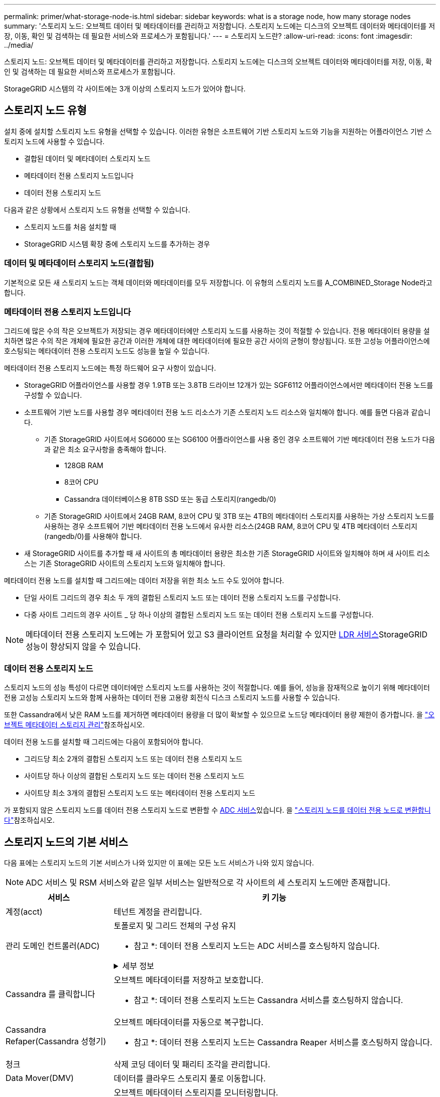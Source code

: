---
permalink: primer/what-storage-node-is.html 
sidebar: sidebar 
keywords: what is a storage node, how many storage nodes 
summary: '스토리지 노드: 오브젝트 데이터 및 메타데이터를 관리하고 저장합니다. 스토리지 노드에는 디스크의 오브젝트 데이터와 메타데이터를 저장, 이동, 확인 및 검색하는 데 필요한 서비스와 프로세스가 포함됩니다.' 
---
= 스토리지 노드란?
:allow-uri-read: 
:icons: font
:imagesdir: ../media/


[role="lead"]
스토리지 노드: 오브젝트 데이터 및 메타데이터를 관리하고 저장합니다. 스토리지 노드에는 디스크의 오브젝트 데이터와 메타데이터를 저장, 이동, 확인 및 검색하는 데 필요한 서비스와 프로세스가 포함됩니다.

StorageGRID 시스템의 각 사이트에는 3개 이상의 스토리지 노드가 있어야 합니다.



== 스토리지 노드 유형

설치 중에 설치할 스토리지 노드 유형을 선택할 수 있습니다. 이러한 유형은 소프트웨어 기반 스토리지 노드와 기능을 지원하는 어플라이언스 기반 스토리지 노드에 사용할 수 있습니다.

* 결합된 데이터 및 메타데이터 스토리지 노드
* 메타데이터 전용 스토리지 노드입니다
* 데이터 전용 스토리지 노드


다음과 같은 상황에서 스토리지 노드 유형을 선택할 수 있습니다.

* 스토리지 노드를 처음 설치할 때
* StorageGRID 시스템 확장 중에 스토리지 노드를 추가하는 경우




=== 데이터 및 메타데이터 스토리지 노드(결합됨)

기본적으로 모든 새 스토리지 노드는 객체 데이터와 메타데이터를 모두 저장합니다. 이 유형의 스토리지 노드를 A_COMBINED_Storage Node라고 합니다.



=== 메타데이터 전용 스토리지 노드입니다

그리드에 많은 수의 작은 오브젝트가 저장되는 경우 메타데이터에만 스토리지 노드를 사용하는 것이 적절할 수 있습니다. 전용 메타데이터 용량을 설치하면 많은 수의 작은 개체에 필요한 공간과 이러한 개체에 대한 메타데이터에 필요한 공간 사이의 균형이 향상됩니다. 또한 고성능 어플라이언스에 호스팅되는 메타데이터 전용 스토리지 노드도 성능을 높일 수 있습니다.

메타데이터 전용 스토리지 노드에는 특정 하드웨어 요구 사항이 있습니다.

* StorageGRID 어플라이언스를 사용할 경우 1.9TB 또는 3.8TB 드라이브 12개가 있는 SGF6112 어플라이언스에서만 메타데이터 전용 노드를 구성할 수 있습니다.
* 소프트웨어 기반 노드를 사용할 경우 메타데이터 전용 노드 리소스가 기존 스토리지 노드 리소스와 일치해야 합니다. 예를 들면 다음과 같습니다.
+
** 기존 StorageGRID 사이트에서 SG6000 또는 SG6100 어플라이언스를 사용 중인 경우 소프트웨어 기반 메타데이터 전용 노드가 다음과 같은 최소 요구사항을 충족해야 합니다.
+
*** 128GB RAM
*** 8코어 CPU
*** Cassandra 데이터베이스용 8TB SSD 또는 동급 스토리지(rangedb/0)


** 기존 StorageGRID 사이트에서 24GB RAM, 8코어 CPU 및 3TB 또는 4TB의 메타데이터 스토리지를 사용하는 가상 스토리지 노드를 사용하는 경우 소프트웨어 기반 메타데이터 전용 노드에서 유사한 리소스(24GB RAM, 8코어 CPU 및 4TB 메타데이터 스토리지(rangedb/0)를 사용해야 합니다.


* 새 StorageGRID 사이트를 추가할 때 새 사이트의 총 메타데이터 용량은 최소한 기존 StorageGRID 사이트와 일치해야 하며 새 사이트 리소스는 기존 StorageGRID 사이트의 스토리지 노드와 일치해야 합니다.


메타데이터 전용 노드를 설치할 때 그리드에는 데이터 저장을 위한 최소 노드 수도 있어야 합니다.

* 단일 사이트 그리드의 경우 최소 두 개의 결합된 스토리지 노드 또는 데이터 전용 스토리지 노드를 구성합니다.
* 다중 사이트 그리드의 경우 사이트 _ 당 하나 이상의 결합된 스토리지 노드 또는 데이터 전용 스토리지 노드를 구성합니다.



NOTE: 메타데이터 전용 스토리지 노드에는 가 포함되어 있고 S3 클라이언트 요청을 처리할 수 있지만 <<ldr-service,LDR 서비스>>StorageGRID 성능이 향상되지 않을 수 있습니다.



=== 데이터 전용 스토리지 노드

스토리지 노드의 성능 특성이 다르면 데이터에만 스토리지 노드를 사용하는 것이 적절합니다. 예를 들어, 성능을 잠재적으로 높이기 위해 메타데이터 전용 고성능 스토리지 노드와 함께 사용하는 데이터 전용 고용량 회전식 디스크 스토리지 노드를 사용할 수 있습니다.

또한 Cassandra에서 낮은 RAM 노드를 제거하면 메타데이터 용량을 더 많이 확보할 수 있으므로 노드당 메타데이터 용량 제한이 증가합니다. 을 link:../admin/managing-object-metadata-storage.html["오브젝트 메타데이터 스토리지 관리"]참조하십시오.

데이터 전용 노드를 설치할 때 그리드에는 다음이 포함되어야 합니다.

* 그리드당 최소 2개의 결합된 스토리지 노드 또는 데이터 전용 스토리지 노드
* 사이트당 하나 이상의 결합된 스토리지 노드 또는 데이터 전용 스토리지 노드
* 사이트당 최소 3개의 결합된 스토리지 노드 또는 메타데이터 전용 스토리지 노드


가 포함되지 않은 스토리지 노드를 데이터 전용 스토리지 노드로 변환할 수 <<adc-service,ADC 서비스>>있습니다. 을 link:../maintain/convert-to-data-only-node.html["스토리지 노드를 데이터 전용 노드로 변환합니다"]참조하십시오.



== 스토리지 노드의 기본 서비스

다음 표에는 스토리지 노드의 기본 서비스가 나와 있지만 이 표에는 모든 노드 서비스가 나와 있지 않습니다.


NOTE: ADC 서비스 및 RSM 서비스와 같은 일부 서비스는 일반적으로 각 사이트의 세 스토리지 노드에만 존재합니다.

[cols="1a,3a"]
|===
| 서비스 | 키 기능 


 a| 
계정(acct)
 a| 
테넌트 계정을 관리합니다.



 a| 
[[ADC-SERVICE]] 관리 도메인 컨트롤러(ADC)
 a| 
토폴로지 및 그리드 전체의 구성 유지

* 참고 *: 데이터 전용 스토리지 노드는 ADC 서비스를 호스팅하지 않습니다.

.세부 정보
[%collapsible]
====
ADC(관리 도메인 컨트롤러) 서비스는 그리드 노드와 상호 연결을 인증합니다. ADC 서비스는 한 사이트에서 최소 3개의 스토리지 노드에 호스팅됩니다.

ADC 서비스는 서비스의 위치 및 가용성을 포함한 토폴로지 정보를 유지합니다. 그리드 노드에 다른 그리드 노드의 정보가 필요하거나 다른 그리드 노드에서 작업을 수행해야 하는 경우 ADC 서비스에 문의하여 요청을 처리할 최적의 그리드 노드를 찾습니다. 또한 ADC 서비스는 StorageGRID 배포의 구성 번들의 사본을 보유하므로 모든 그리드 노드가 현재 구성 정보를 검색할 수 있습니다.

분산 및 분산 작업을 용이하게 하기 위해 각 ADC 서비스는 인증서, 구성 번들 및 서비스 및 토폴로지에 대한 정보를 StorageGRID 시스템의 다른 ADC 서비스와 동기화합니다.

일반적으로 모든 그리드 노드는 하나 이상의 ADC 서비스에 대한 연결을 유지합니다. 이렇게 하면 그리드 노드가 항상 최신 정보에 액세스할 수 있습니다. 그리드 노드가 연결되면 다른 그리드 노드의 인증서를 캐시하여 ADC 서비스를 사용할 수 없는 경우에도 시스템이 알려진 그리드 노드에서 계속 작동할 수 있도록 합니다. 새 그리드 노드는 ADC 서비스를 통해서만 연결을 설정할 수 있습니다.

ADC 서비스는 각 그리드 노드의 연결을 통해 토폴로지 정보를 수집할 수 있습니다. 이 그리드 노드 정보에는 CPU 로드, 사용 가능한 디스크 공간(스토리지가 있는 경우), 지원되는 서비스 및 그리드 노드의 사이트 ID가 포함됩니다. 다른 서비스에서는 ADC 서비스에 토폴로지 쿼리를 통한 토폴로지 정보를 요청합니다. ADC 서비스는 StorageGRID 시스템에서 수신한 최신 정보로 각 쿼리에 응답합니다.

====


 a| 
Cassandra 를 클릭합니다
 a| 
오브젝트 메타데이터를 저장하고 보호합니다.

* 참고 *: 데이터 전용 스토리지 노드는 Cassandra 서비스를 호스팅하지 않습니다.



 a| 
Cassandra Refaper(Cassandra 성형기)
 a| 
오브젝트 메타데이터를 자동으로 복구합니다.

* 참고 *: 데이터 전용 스토리지 노드는 Cassandra Reaper 서비스를 호스팅하지 않습니다.



 a| 
청크
 a| 
삭제 코딩 데이터 및 패리티 조각을 관리합니다.



 a| 
Data Mover(DMV)
 a| 
데이터를 클라우드 스토리지 풀로 이동합니다.



 a| 
DDS(분산 데이터 저장소)
 a| 
오브젝트 메타데이터 스토리지를 모니터링합니다.

.세부 정보
[%collapsible]
====
각 스토리지 노드에는 DDS(Distributed Data Store) 서비스가 포함됩니다. 이 서비스는 Cassandra 데이터베이스와 연동되어 StorageGRID 시스템에 저장된 오브젝트 메타데이터에 대한 백그라운드 작업을 수행합니다.

DDS 서비스는 StorageGRID 시스템에 수집된 총 개체 수와 시스템의 지원되는 각 인터페이스(S3)를 통해 수집된 총 개체 수를 추적합니다.

====


 a| 
ID(idnt)
 a| 
LDAP 및 Active Directory에서 사용자 ID를 페더레이션합니다.



 a| 
[[LDR-SERVICE]] 로컬 분배 라우터(LDR)
 a| 
오브젝트 스토리지 프로토콜 요청을 처리하고 디스크의 오브젝트 데이터를 관리합니다.

.세부 정보
[%collapsible]
====
각 _Combined_, _data-only_ 및 _metadata-only_ 스토리지 노드에는 LDR(Local Distribution Router) 서비스가 포함됩니다. 이 서비스는 데이터 저장, 라우팅 및 요청 처리를 비롯한 콘텐츠 전송 기능을 처리합니다. LDR 서비스는 데이터 전송 로드 및 데이터 트래픽 기능을 처리하여 StorageGRID 시스템의 대부분의 작업을 수행합니다.

LDR 서비스는 다음 작업을 처리합니다.

* 쿼리
* ILM(정보 수명 주기 관리) 작업
* 개체 삭제
* 오브젝트 데이터 스토리지
* 다른 LDR 서비스(스토리지 노드)에서 오브젝트 데이터 전송
* 데이터 스토리지 관리
* S3 프로토콜 인터페이스


LDR 서비스는 각 S3 오브젝트도 고유한 UUID에 매핑합니다.

오브젝트 저장소:: LDR 서비스의 기본 데이터 스토리지는 고정된 수의 오브젝트 저장소(스토리지 볼륨이라고도 함)로 나뉩니다. 각 오브젝트 저장소는 별도의 마운트 지점입니다.
+
--
스토리지 노드의 오브젝트 저장소는 002F의 16진수 번호로 식별되며 볼륨 ID라고도 합니다. Cassandra 데이터베이스의 오브젝트 메타데이터에 대한 첫 번째 오브젝트 저장소(볼륨 0)에 공간이 예약되며, 해당 볼륨의 나머지 공간은 오브젝트 데이터에 사용됩니다. 다른 모든 오브젝트 저장소는 복제된 복사본 및 삭제 코딩 조각이 포함된 오브젝트 데이터에만 사용됩니다.

복제된 복사본에 대한 공간 사용이 고르게 되도록 지정된 개체의 개체 데이터는 사용 가능한 스토리지 공간을 기반으로 한 하나의 개체 저장소에 저장됩니다. 개체 저장소의 용량이 가득 차면 나머지 개체 저장소는 스토리지 노드에 더 이상의 공간이 없을 때까지 계속 개체를 저장합니다.

--
메타데이터 보호:: StorageGRID는 LDR 서비스와 상호 작용하는 Cassandra 데이터베이스에 개체 메타데이터를 저장합니다.
+
--
이중화를 보장하고 손실을 방지하기 위해 각 사이트에 오브젝트 메타데이터의 복사본 3개가 유지됩니다. 이 복제는 구성이 불가능하며 자동으로 수행됩니다. 자세한 내용은 을 참조하십시오 link:../admin/managing-object-metadata-storage.html["오브젝트 메타데이터 스토리지 관리"].

--


====


 a| 
복제된 상태 시스템(RSM)
 a| 
S3 플랫폼 서비스 요청이 해당 엔드포인트로 전송되도록 합니다.



 a| 
서버 상태 모니터(SSM)
 a| 
운영 체제 및 기본 하드웨어를 모니터링합니다.

|===